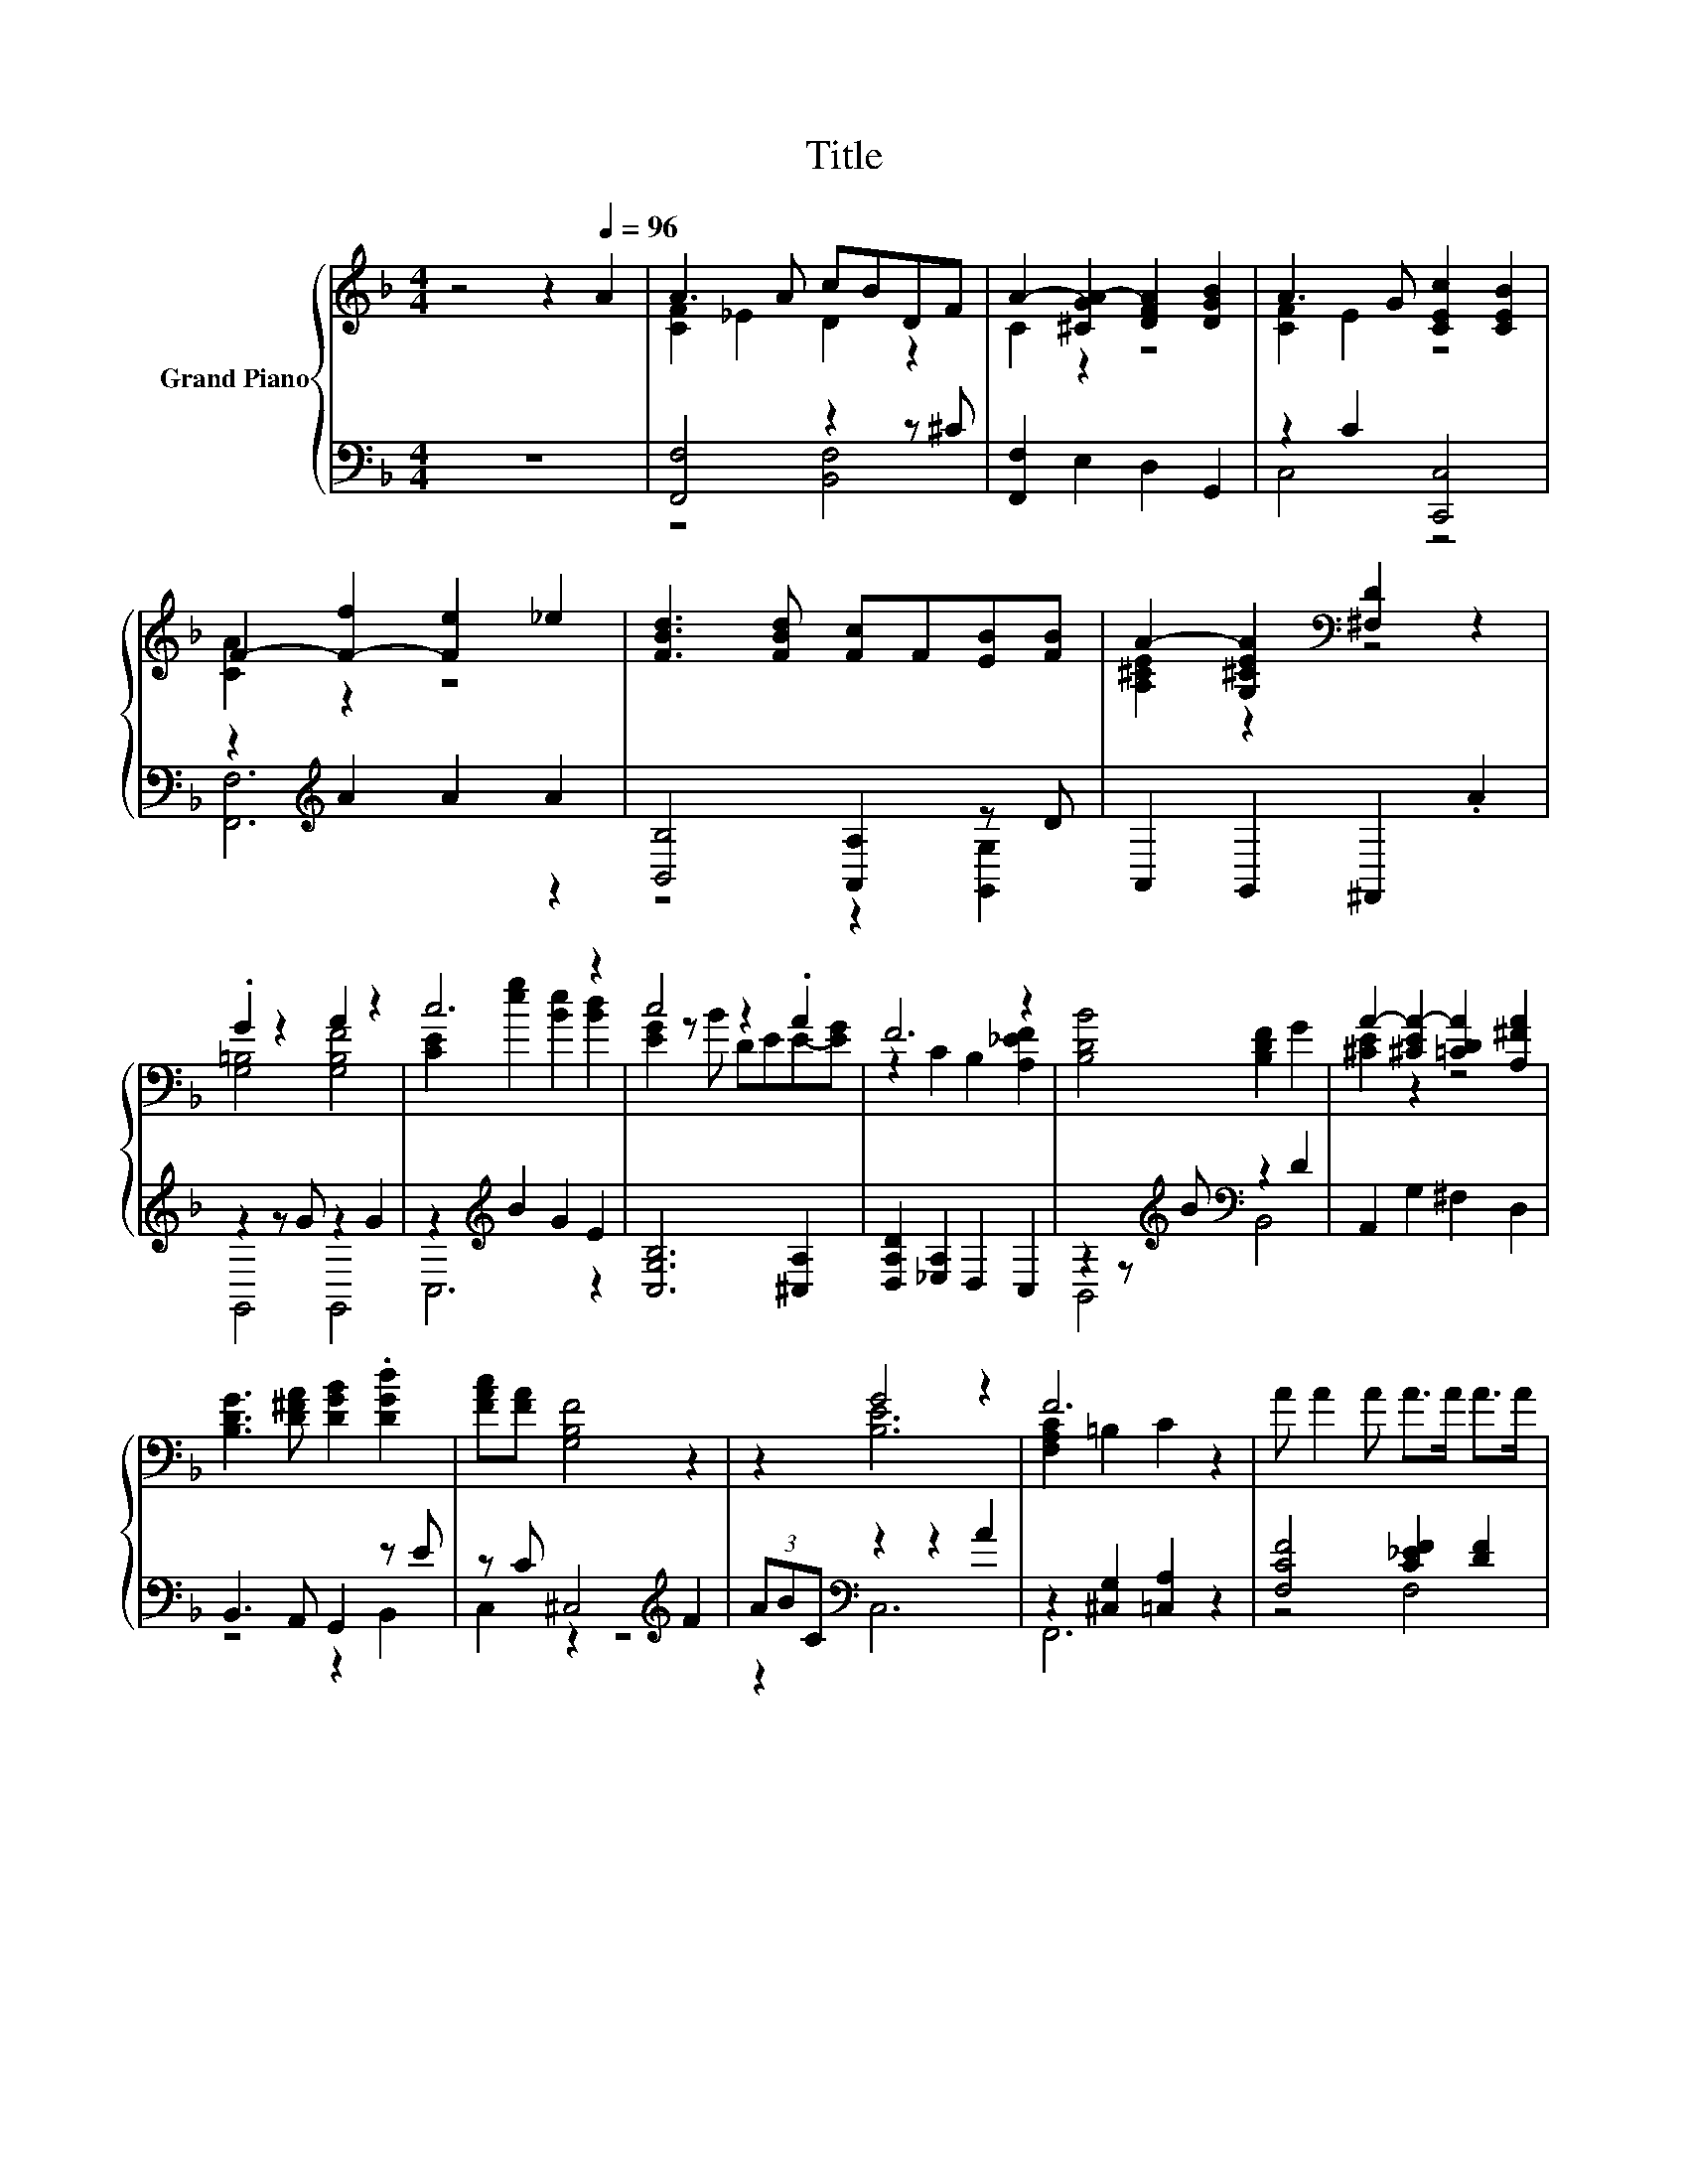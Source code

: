 X:1
T:Title
%%score { ( 1 3 5 ) | ( 2 4 6 ) }
L:1/8
M:4/4
K:F
V:1 treble nm="Grand Piano"
V:3 treble 
V:5 treble 
V:2 bass 
V:4 bass 
V:6 bass 
V:1
 z4 z2[Q:1/4=96] A2 | A3 A cBDF | A2- [^CGA-]2 [DFA]2 [DGB]2 | A3 G [CEc]2 [CEB]2 | %4
 F2- [F-f]2 [Fe]2 _e2 | [FBd]3 [FBd] [Fc]F[EB][FB] | A2- [G,^CEA]2[K:bass] [^F,D]2 z2 | %7
 .G2 z2 A2 z2 | c6 z2 | c4 z2 .A2 | F6 z2 | [B,DB]4 [B,DF]2 G2 | A2- [^CEA-]2 [=CDA]2 [A,^FA]2 | %13
 [B,DG]3 [D^FA] [DGB]2 .[DGd]2 | [FAc][FA] [G,B,F]4 z2 | z2 G4 z2 | F6 z2 | A A2 A A>A A>A | %18
 c6 z2 | z4 G2 z2 |[M:3/4] [CE]2 g2 e2 |[M:1/4] G2 |[M:4/4] z2 c4 z2 | [DFB]2 [Bd]4 [Bd]2 | %24
 .[Ac]2 z2 A4 |[M:3/4] F6 |] %26
V:2
 z8 | [F,,F,]4 z2 z ^C | [F,,F,]2 E,2 D,2 G,,2 | z2 C2 [C,,C,]4 | z2[K:treble] A2 A2 A2 | %5
 [B,,B,]4 [A,,A,]2 z D | A,,2 G,,2 ^F,,2 .A2 | z2 z G z2 G2 | z2[K:treble] B2 G2 E2 | %9
 [C,G,B,]6 [^C,A,]2 | [D,A,D]2 [_E,A,]2 D,2 C,2 | z2 z[K:treble] B[K:bass] z2 D2 | %12
 A,,2 G,2 ^F,2 D,2 | B,,3 A,, G,,2 z E | z C ^C,4[K:treble] F2 | (3ABC[K:bass] z2 z2 A2 | %16
 z2 [^C,G,]2 [=C,A,]2 z2 | [F,CF]4 [C_EF]2 [DF]2 | [G,CE]2 [F,D]2 [E,C]2 [B,E]2 | [D,A,D]4 z2 A2 | %20
[M:3/4] z2[K:treble] B2 G2 |[M:1/4] [CE]2 |[M:4/4] [CF]2 [CA]4[K:bass] C2 | %23
 z z/[K:treble] B/ z2[K:bass] z2 F2 | z F2 B,, [C,C]2 z G |[M:3/4] z2 ^C,2 =C,2 |] %26
V:3
 x8 | [CF]2 _E2 D2 z2 | C2 z2 z4 | [CF]2 E2 z4 | [CA]2 z2 z4 | x8 | [A,^CE]2 z2[K:bass] z4 | %7
 [G,=B,]4 [G,B,F]4 | [CE]2 [eg]2 [Be]2 [Bd]2 | [EG]2 z B DEE-[EG] | z2 C2 B,2 [A,_EF]2 | x8 | %12
 [^CE]2 z2 z4 | x8 | x8 | z2 [B,E]6 | [F,A,C]2 =B,2 C2 z2 | x8 | z2 F2 G2 c2 | F3 F [G,=B,F]4 | %20
[M:3/4] G4 z2 |[M:1/4] x2 |[M:4/4] A>A z2 z2 [FA]2 | x8 | C- [CA]2 [DFB] F2 [B,E]2 | %25
[M:3/4] [F,A,]2 [_A,=B,]2 [=A,C]2 |] %26
V:4
 x8 | z4 [B,,F,]4 | x8 | C,4 z4 | [F,,F,]6[K:treble] z2 | z4 z2 [G,,G,]2 | x8 | G,,4 G,,4 | %8
 C,6[K:treble] z2 | x8 | x8 | B,,4[K:treble][K:bass] B,,4 | x8 | z4 z2 B,,2 | C,2 z2 z4[K:treble] | %15
 z2[K:bass] C,6 | F,,6 z2 | z4 F,4 | x8 | z4 G,,4 |[M:3/4] C,6[K:treble] |[M:1/4] x2 | %22
[M:4/4] F,4 z4[K:bass] | z2[K:treble] F4[K:bass] z2 | [F,,F,]4 z2 [C,,C,]2 |[M:3/4] F,,6 |] %26
V:5
 x8 | x8 | x8 | x8 | x8 | x8 | x4[K:bass] x4 | x8 | x8 | x8 | x8 | x8 | x8 | x8 | x8 | x8 | x8 | %17
 x8 | x8 | x8 |[M:3/4] x6 |[M:1/4] x2 |[M:4/4] z4 _E,4 | x8 | x8 |[M:3/4] x6 |] %26
V:6
 x8 | x8 | x8 | x8 | x2[K:treble] x6 | x8 | x8 | x8 | x2[K:treble] x6 | x8 | x8 | %11
 x3[K:treble] x[K:bass] x4 | x8 | x8 | x6[K:treble] x2 | x2[K:bass] x6 | x8 | x8 | x8 | x8 | %20
[M:3/4] x2[K:treble] x4 |[M:1/4] x2 |[M:4/4] x6[K:bass] x2 | D,4[K:treble][K:bass] B,,4 | x8 | %25
[M:3/4] x6 |] %26

